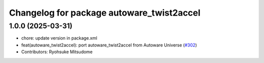 ^^^^^^^^^^^^^^^^^^^^^^^^^^^^^^^^^^^^^^^^^^
Changelog for package autoware_twist2accel
^^^^^^^^^^^^^^^^^^^^^^^^^^^^^^^^^^^^^^^^^^

1.0.0 (2025-03-31)
------------------
* chore: update version in package.xml
* feat(autoware_twist2accel): port autoware_twist2accel from Autoware Universe (`#302 <https://github.com/autowarefoundation/autoware_core/issues/302>`_)
* Contributors: Ryohsuke Mitsudome

